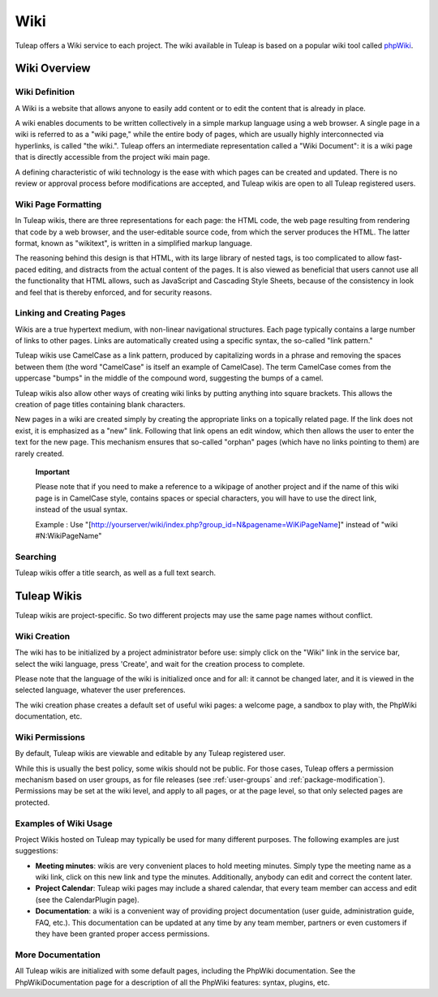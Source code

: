 


.. _wiki:

Wiki
====

Tuleap offers a Wiki service to each project. The wiki
available in Tuleap is based on a popular wiki tool called
`phpWiki <http://phpwiki.sourceforge.net>`__.

Wiki Overview
---------------

Wiki Definition
````````````````

A Wiki is a website that allows anyone to easily add content or to edit
the content that is already in place.

A wiki enables documents to be written collectively in a simple markup
language using a web browser. A single page in a wiki is referred to as
a "wiki page," while the entire body of pages, which are usually highly
interconnected via hyperlinks, is called "the wiki.". Tuleap
offers an intermediate representation called a "Wiki Document": it is a
wiki page that is directly accessible from the project wiki main page.

A defining characteristic of wiki technology is the ease with which
pages can be created and updated. There is no review or approval process
before modifications are accepted, and Tuleap wikis are open
to all Tuleap registered users.

Wiki Page Formatting
`````````````````````

In Tuleap wikis, there are three representations for each
page: the HTML code, the web page resulting from rendering that code by
a web browser, and the user-editable source code, from which the server
produces the HTML. The latter format, known as "wikitext", is written in
a simplified markup language.

The reasoning behind this design is that HTML, with its large library of
nested tags, is too complicated to allow fast-paced editing, and
distracts from the actual content of the pages. It is also viewed as
beneficial that users cannot use all the functionality that HTML allows,
such as JavaScript and Cascading Style Sheets, because of the
consistency in look and feel that is thereby enforced, and for security
reasons.

Linking and Creating Pages
```````````````````````````

Wikis are a true hypertext medium, with non-linear navigational
structures. Each page typically contains a large number of links to
other pages. Links are automatically created using a specific syntax,
the so-called "link pattern."

Tuleap wikis use CamelCase as a link pattern, produced by
capitalizing words in a phrase and removing the spaces between them (the
word "CamelCase" is itself an example of CamelCase). The term CamelCase
comes from the uppercase "bumps" in the middle of the compound word,
suggesting the bumps of a camel.

Tuleap wikis also allow other ways of creating wiki links by
putting anything into square brackets. This allows the creation of page
titles containing blank characters.

New pages in a wiki are created simply by creating the appropriate links
on a topically related page. If the link does not exist, it is
emphasized as a "new" link. Following that link opens an edit window,
which then allows the user to enter the text for the new page. This
mechanism ensures that so-called "orphan" pages (which have no links
pointing to them) are rarely created.

    **Important**

    Please note that if you need to make a reference to a wikipage of
    another project and if the name of this wiki page is in CamelCase
    style, contains spaces or special characters, you will have to use
    the direct link, instead of the usual syntax.

    Example : Use
    "[http://yourserver/wiki/index.php?group\_id=N&pagename=WiKiPageName]"
    instead of "wiki #N:WikiPageName"

Searching
``````````

Tuleap wikis offer a title search, as well as a full text
search.

Tuleap Wikis
----------------------

Tuleap wikis are project-specific. So two different projects
may use the same page names without conflict.

Wiki Creation
``````````````

The wiki has to be initialized by a project administrator before use:
simply click on the "Wiki" link in the service bar, select the wiki
language, press 'Create', and wait for the creation process to complete.

Please note that the language of the wiki is initialized once and for
all: it cannot be changed later, and it is viewed in the selected
language, whatever the user preferences.

The wiki creation phase creates a default set of useful wiki pages: a
welcome page, a sandbox to play with, the PhpWiki documentation, etc.

Wiki Permissions
``````````````````

By default, Tuleap wikis are viewable and editable by any
Tuleap registered user.

While this is usually the best policy, some wikis should not be public.
For those cases, Tuleap offers a permission mechanism based
on user groups, as for file releases (see :ref:`user-groups` and :ref:`package-modification`). Permissions may be
set at the wiki level, and apply to all pages, or at the page level, so
that only selected pages are protected.

Examples of Wiki Usage
````````````````````````

Project Wikis hosted on Tuleap may typically be used for
many different purposes. The following examples are just suggestions:

-  **Meeting minutes**: wikis are very convenient places to hold meeting
   minutes. Simply type the meeting name as a wiki link, click on this
   new link and type the minutes. Additionally, anybody can edit and
   correct the content later.

-  **Project Calendar**: Tuleap wiki pages may include a
   shared calendar, that every team member can access and edit (see the
   CalendarPlugin page).

-  **Documentation**: a wiki is a convenient way of providing project
   documentation (user guide, administration guide, FAQ, etc.). This
   documentation can be updated at any time by any team member, partners
   or even customers if they have been granted proper access
   permissions.

More Documentation
```````````````````

All Tuleap wikis are initialized with some default pages,
including the PhpWiki documentation. See the PhpWikiDocumentation page
for a description of all the PhpWiki features: syntax, plugins, etc.
